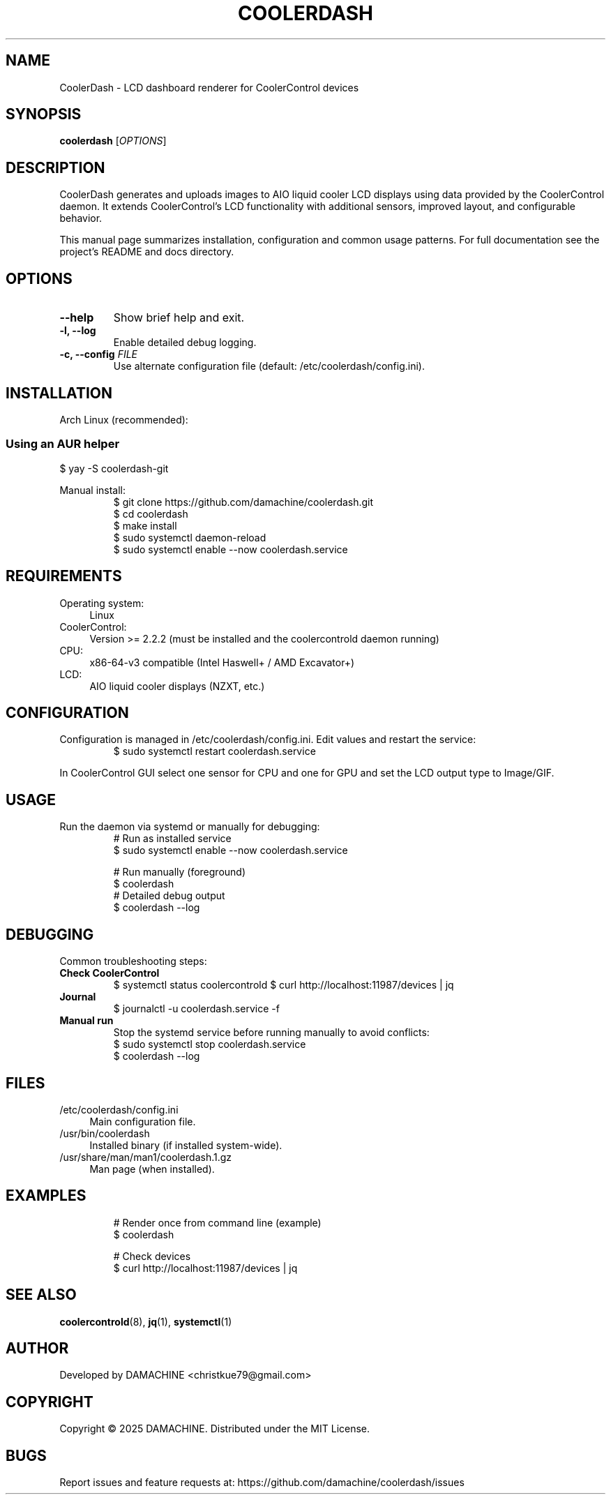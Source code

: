 .TH COOLERDASH 1 "26 September 2025" "CoolerDash 1.76.2" "User Commands"
.SH NAME
CoolerDash \- LCD dashboard renderer for CoolerControl devices
.SH SYNOPSIS
.B coolerdash
[\fIOPTIONS\fR]
.SH DESCRIPTION
CoolerDash generates and uploads images to AIO liquid cooler LCD displays using data provided by the CoolerControl daemon.
It extends CoolerControl's LCD functionality with additional sensors, improved layout, and configurable behavior.

This manual page summarizes installation, configuration and common usage patterns. For full documentation see the project's README and docs directory.
.SH OPTIONS
.TP
.B \-\-help
Show brief help and exit.
.TP
.B \-l, \-\-log
Enable detailed debug logging.
.TP
.B \-c, \-\-config \fIFILE\fR
Use alternate configuration file (default: /etc/coolerdash/config.ini).
.SH INSTALLATION
.PP
Arch Linux (recommended):
.RS
.SS Using an AUR helper
.EX
$ yay -S coolerdash-git
.EE
.RE
.PP
Manual install:
.RS
.EX
$ git clone https://github.com/damachine/coolerdash.git
$ cd coolerdash
$ make install
$ sudo systemctl daemon-reload
$ sudo systemctl enable --now coolerdash.service
.EE
.RE
.SH REQUIREMENTS
.PP
.IP "Operating system:" 4
Linux
.IP "CoolerControl:" 4
Version >= 2.2.2 (must be installed and the coolercontrold daemon running)
.IP "CPU:" 4
x86-64-v3 compatible (Intel Haswell+ / AMD Excavator+)
.IP "LCD:" 4
AIO liquid cooler displays (NZXT, etc.)
.SH CONFIGURATION
Configuration is managed in /etc/coolerdash/config.ini. Edit values and restart the service:
.RS
.EX
$ sudo systemctl restart coolerdash.service
.EE
.RE
.PP
In CoolerControl GUI select one sensor for CPU and one for GPU and set the LCD output type to Image/GIF.
.SH USAGE
.PP
Run the daemon via systemd or manually for debugging:
.RS
.EX
# Run as installed service
$ sudo systemctl enable --now coolerdash.service

# Run manually (foreground)
$ coolerdash
# Detailed debug output
$ coolerdash --log
.EE
.RE
.SH DEBUGGING
Common troubleshooting steps:
.TP
.B "Check CoolerControl"
$ systemctl status coolercontrold
$ curl http://localhost:11987/devices | jq
.TP
.B "Journal"
$ journalctl -u coolerdash.service -f
.TP
.B "Manual run"
Stop the systemd service before running manually to avoid conflicts:
.RS
.EX
$ sudo systemctl stop coolerdash.service
$ coolerdash --log
.EE
.RE
.SH FILES
.IP "/etc/coolerdash/config.ini" 4
Main configuration file.
.IP "/usr/bin/coolerdash" 4
Installed binary (if installed system-wide).
.IP "/usr/share/man/man1/coolerdash.1.gz" 4
Man page (when installed).
.SH EXAMPLES
.RS
.EX
# Render once from command line (example)
$ coolerdash

# Check devices
$ curl http://localhost:11987/devices | jq
.EE
.RE
.SH SEE ALSO
.BR coolercontrold (8),
.BR jq (1),
.BR systemctl (1)
.SH AUTHOR
Developed by DAMACHINE \<christkue79@gmail.com\>
.SH COPYRIGHT
Copyright © 2025 DAMACHINE. Distributed under the MIT License.
.SH BUGS
Report issues and feature requests at:
https://github.com/damachine/coolerdash/issues